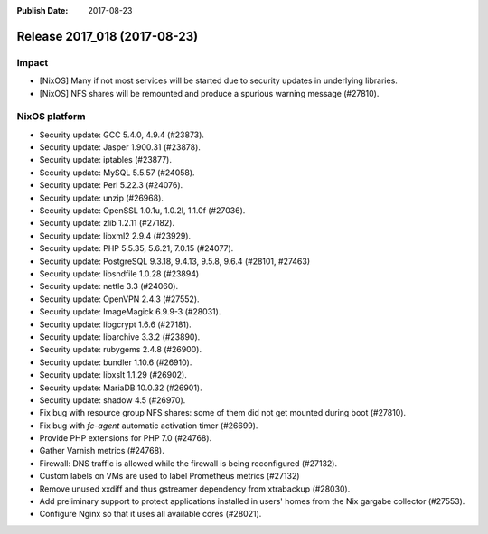 :Publish Date: 2017-08-23

Release 2017_018 (2017-08-23)
-----------------------------

Impact
^^^^^^

* [NixOS] Many if not most services will be started due to security updates in
  underlying libraries.
* [NixOS] NFS shares will be remounted and produce a spurious warning message
  (#27810).


NixOS platform
^^^^^^^^^^^^^^

* Security update: GCC 5.4.0, 4.9.4 (#23873).
* Security update: Jasper 1.900.31 (#23878).
* Security update: iptables (#23877).
* Security update: MySQL 5.5.57 (#24058).
* Security update: Perl 5.22.3 (#24076).
* Security update: unzip (#26968).
* Security update: OpenSSL 1.0.1u, 1.0.2l, 1.1.0f (#27036).
* Security update: zlib 1.2.11 (#27182).
* Security update: libxml2 2.9.4 (#23929).
* Security update: PHP 5.5.35, 5.6.21, 7.0.15 (#24077).
* Security update: PostgreSQL 9.3.18, 9.4.13, 9.5.8, 9.6.4 (#28101, #27463)
* Security update: libsndfile 1.0.28 (#23894)
* Security update: nettle 3.3 (#24060).
* Security update: OpenVPN 2.4.3 (#27552).
* Security update: ImageMagick 6.9.9-3 (#28031).
* Security update: libgcrypt 1.6.6 (#27181).
* Security update: libarchive 3.3.2 (#23890).
* Security update: rubygems 2.4.8 (#26900).
* Security update: bundler 1.10.6 (#26910).
* Security update: libxslt 1.1.29 (#26902).
* Security update: MariaDB 10.0.32 (#26901).
* Security update: shadow 4.5 (#26970).
* Fix bug with resource group NFS shares: some of them did not get mounted
  during boot (#27810).
* Fix bug with `fc-agent` automatic activation timer (#26699).
* Provide PHP extensions for PHP 7.0 (#24768).
* Gather Varnish metrics (#24768).
* Firewall: DNS traffic is allowed while the firewall is being reconfigured
  (#27132).
* Custom labels on VMs are used to label Prometheus metrics (#27132)
* Remove unused xxdiff and thus gstreamer dependency from xtrabackup (#28030).
* Add preliminary support to protect applications installed in users' homes from
  the Nix gargabe collector (#27553).
* Configure Nginx so that it uses all available cores (#28021).


.. vim: set spell spelllang=en:
